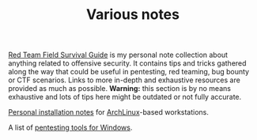 #+TITLE: Various notes

#+TOC: headlines 2 local

[[./rtfsg/][Red Team Field Survival Guide]] is my personal note collection about anything
related to offensive security. It contains tips and tricks gathered along the
way that could be useful in pentesting, red teaming, bug bounty or CTF
scenarios. Links to more in-depth and exhaustive resources are provided as much
as possible. *Warning:* this section is by no means exhaustive and lots of tips
here might be outdated or not fully accurate.

[[./archlinux-install.org][Personal installation notes]] for [[https://archlinux.org/][ArchLinux]]-based workstations.

A list of [[.//windows-tools.org][pentesting tools for Windows]].
